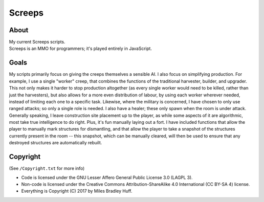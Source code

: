 Screeps
^^^^^^^^^^^^^^^^^^^^^^^^^^^^^^^^^^^^^^^^^^^^^^^^^^^^^^^^^^^^^^^^^^^^^^^^^^^^^^^^

About
================================================================================
| My current Screeps scripts.
| Screeps is an MMO for programmers;  it's played entirely in JavaScript.

Goals
================================================================================
| My scripts primarily focus on giving the creeps themselves a sensible AI.
  I also focus on simplifying production.  For example, I use a single "worker"
  creep, that combines the functions of the traditional harvester, builder, and
  upgrader.  This not only makes it harder to stop production altogether (as
  every single worker would need to be killed, rather than just the harvesters),
  but also allows for a more even distribution of labour, by using each worker
  wherever needed, instead of limiting each one to a specific task.
  Likewise, where the military is concerned, I have chosen to only use ranged
  attacks;  so only a single role is needed.  I also have a healer;  these only
  spawn when the room is under attack.
| Generally speaking, I leave construction site placement up to the player, as
  while some aspects of it are algorithmic, most take true intelligence to do
  right.  Plus, it's fun manually laying out a fort.  I have included functions
  that allow the player to manually mark structures for dismantling, and that
  allow the player to take a snapshot of the structures currently present in the
  room -- this snapshot, which can be manually cleared, will then be used to
  ensure that any destroyed structures are automatically rebuilt.

Copyright
================================================================================
| (See ``/Copyright.txt`` for more info)
+ Code is licensed under the GNU Lesser Affero General Public License 3.0 (LAGPL 3).
+ Non-code is licensed under the Creative Commons Attribution-ShareAlike 4.0 International (CC BY-SA 4) license.
+ Everything is Copyright (C) 2017 by Miles Bradley Huff.
